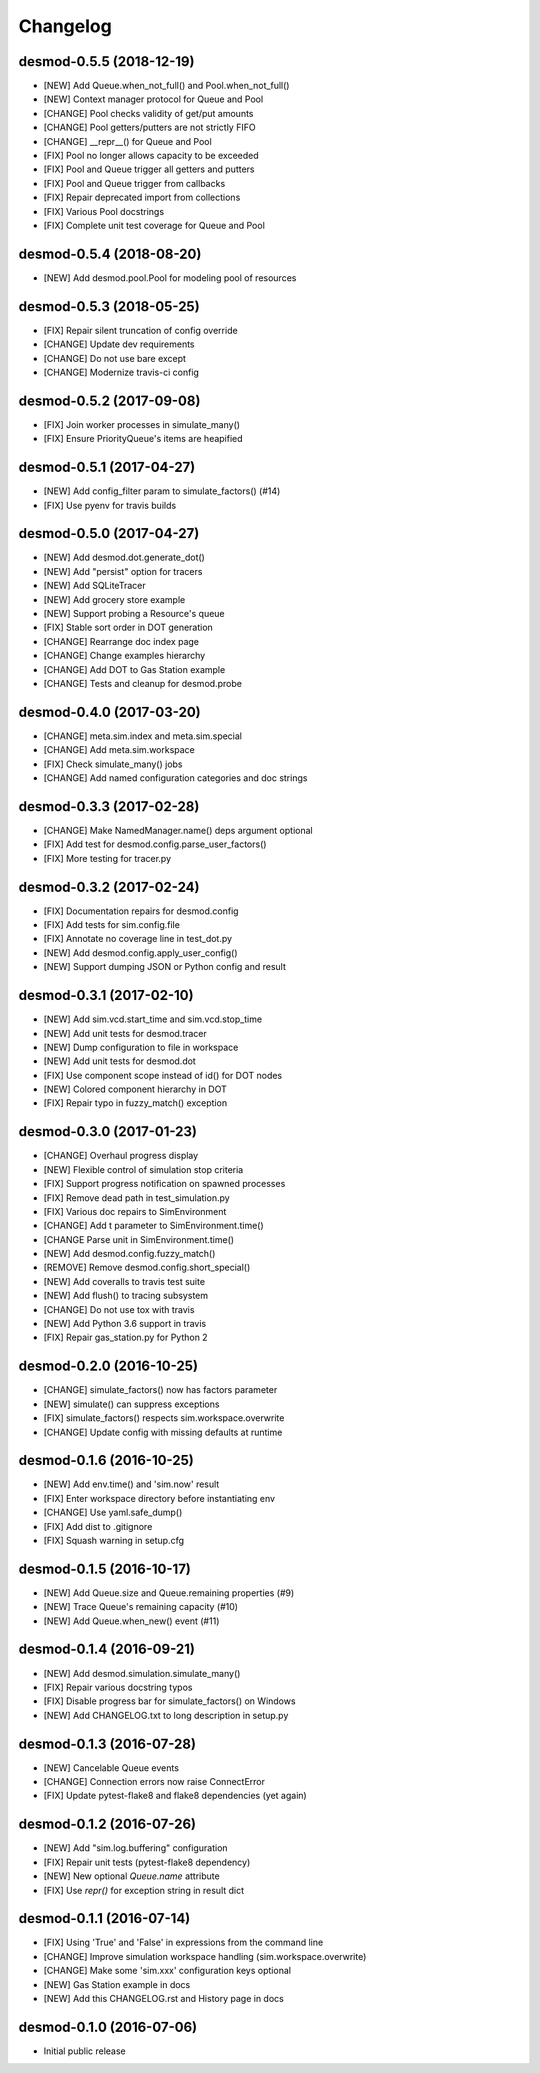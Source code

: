 Changelog
=========

desmod-0.5.5 (2018-12-19)
-------------------------
* [NEW] Add Queue.when_not_full() and Pool.when_not_full()
* [NEW] Context manager protocol for Queue and Pool
* [CHANGE] Pool checks validity of get/put amounts
* [CHANGE] Pool getters/putters are not strictly FIFO
* [CHANGE] __repr__() for Queue and Pool
* [FIX] Pool no longer allows capacity to be exceeded
* [FIX] Pool and Queue trigger all getters and putters
* [FIX] Pool and Queue trigger from callbacks
* [FIX] Repair deprecated import from collections
* [FIX] Various Pool docstrings
* [FIX] Complete unit test coverage for Queue and Pool

desmod-0.5.4 (2018-08-20)
-------------------------
* [NEW] Add desmod.pool.Pool for modeling pool of resources

desmod-0.5.3 (2018-05-25)
-------------------------
* [FIX] Repair silent truncation of config override
* [CHANGE] Update dev requirements
* [CHANGE] Do not use bare except
* [CHANGE] Modernize travis-ci config

desmod-0.5.2 (2017-09-08)
-------------------------
* [FIX] Join worker processes in simulate_many()
* [FIX] Ensure PriorityQueue's items are heapified

desmod-0.5.1 (2017-04-27)
-------------------------
* [NEW] Add config_filter param to simulate_factors() (#14)
* [FIX] Use pyenv for travis builds

desmod-0.5.0 (2017-04-27)
-------------------------
* [NEW] Add desmod.dot.generate_dot()
* [NEW] Add "persist" option for tracers
* [NEW] Add SQLiteTracer
* [NEW] Add grocery store example
* [NEW] Support probing a Resource's queue
* [FIX] Stable sort order in DOT generation
* [CHANGE] Rearrange doc index page
* [CHANGE] Change examples hierarchy
* [CHANGE] Add DOT to Gas Station example
* [CHANGE] Tests and cleanup for desmod.probe

desmod-0.4.0 (2017-03-20)
-------------------------
* [CHANGE] meta.sim.index and meta.sim.special
* [CHANGE] Add meta.sim.workspace
* [FIX] Check simulate_many() jobs
* [CHANGE] Add named configuration categories and doc strings

desmod-0.3.3 (2017-02-28)
-------------------------
* [CHANGE] Make NamedManager.name() deps argument optional
* [FIX] Add test for desmod.config.parse_user_factors()
* [FIX] More testing for tracer.py

desmod-0.3.2 (2017-02-24)
-------------------------
* [FIX] Documentation repairs for desmod.config
* [FIX] Add tests for sim.config.file
* [FIX] Annotate no coverage line in test_dot.py
* [NEW] Add desmod.config.apply_user_config()
* [NEW] Support dumping JSON or Python config and result

desmod-0.3.1 (2017-02-10)
-------------------------
* [NEW] Add sim.vcd.start_time and sim.vcd.stop_time
* [NEW] Add unit tests for desmod.tracer
* [NEW] Dump configuration to file in workspace
* [NEW] Add unit tests for desmod.dot
* [FIX] Use component scope instead of id() for DOT nodes
* [NEW] Colored component hierarchy in DOT
* [FIX] Repair typo in fuzzy_match() exception

desmod-0.3.0 (2017-01-23)
-------------------------
* [CHANGE] Overhaul progress display
* [NEW] Flexible control of simulation stop criteria
* [FIX] Support progress notification on spawned processes
* [FIX] Remove dead path in test_simulation.py
* [FIX] Various doc repairs to SimEnvironment
* [CHANGE] Add t parameter to SimEnvironment.time()
* [CHANGE Parse unit in SimEnvironment.time()
* [NEW] Add desmod.config.fuzzy_match()
* [REMOVE] Remove desmod.config.short_special()
* [NEW] Add coveralls to travis test suite
* [NEW] Add flush() to tracing subsystem
* [CHANGE] Do not use tox with travis
* [NEW] Add Python 3.6 support in travis
* [FIX] Repair gas_station.py for Python 2

desmod-0.2.0 (2016-10-25)
-------------------------
* [CHANGE] simulate_factors() now has factors parameter
* [NEW] simulate() can suppress exceptions
* [FIX] simulate_factors() respects sim.workspace.overwrite
* [CHANGE] Update config with missing defaults at runtime

desmod-0.1.6 (2016-10-25)
-------------------------
* [NEW] Add env.time() and 'sim.now' result
* [FIX] Enter workspace directory before instantiating env
* [CHANGE] Use yaml.safe_dump()
* [FIX] Add dist to .gitignore
* [FIX] Squash warning in setup.cfg

desmod-0.1.5 (2016-10-17)
-------------------------
* [NEW] Add Queue.size and Queue.remaining properties (#9)
* [NEW] Trace Queue's remaining capacity (#10)
* [NEW] Add Queue.when_new() event (#11)

desmod-0.1.4 (2016-09-21)
-------------------------
* [NEW] Add desmod.simulation.simulate_many()
* [FIX] Repair various docstring typos
* [FIX] Disable progress bar for simulate_factors() on Windows
* [NEW] Add CHANGELOG.txt to long description in setup.py

desmod-0.1.3 (2016-07-28)
-------------------------
* [NEW] Cancelable Queue events
* [CHANGE] Connection errors now raise ConnectError
* [FIX] Update pytest-flake8 and flake8 dependencies (yet again)

desmod-0.1.2 (2016-07-26)
-------------------------
* [NEW] Add "sim.log.buffering" configuration
* [FIX] Repair unit tests (pytest-flake8 dependency)
* [NEW] New optional `Queue.name` attribute
* [FIX] Use `repr()` for exception string in result dict

desmod-0.1.1 (2016-07-14)
-------------------------
* [FIX] Using 'True' and 'False' in expressions from the command line
* [CHANGE] Improve simulation workspace handling (sim.workspace.overwrite)
* [CHANGE] Make some 'sim.xxx' configuration keys optional
* [NEW] Gas Station example in docs
* [NEW] Add this CHANGELOG.rst and History page in docs

desmod-0.1.0 (2016-07-06)
-------------------------
* Initial public release
